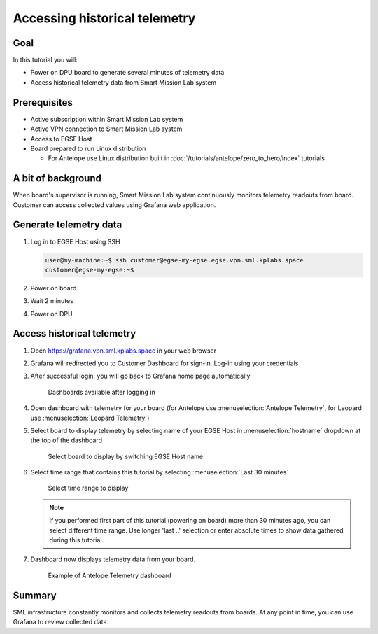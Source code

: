 Accessing historical telemetry
==============================

Goal
----
In this tutorial you will:

* Power on DPU board to generate several minutes of telemetry data
* Access historical telemetry data from Smart Mission Lab system

Prerequisites
-------------
* Active subscription within Smart Mission Lab system
* Active VPN connection to Smart Mission Lab system
* Access to EGSE Host
* Board prepared to run Linux distribution

  * For Antelope use Linux distribution built in :doc:`/tutorials/antelope/zero_to_hero/index` tutorials

A bit of background
-------------------
When board's supervisor is running, Smart Mission Lab system continuously monitors telemetry readouts from board. Customer can access collected values using Grafana web application.

Generate telemetry data
-----------------------
1. Log in to EGSE Host using SSH

   .. code-block:: shell-session

       user@my-machine:~$ ssh customer@egse-my-egse.egse.vpn.sml.kplabs.space
       customer@egse-my-egse:~$

2. Power on board

   .. md-tab-set::
      .. md-tab-item:: Antelope

         .. code-block:: shell-session

            customer@egse-my-egse:~$ sml power on
            Powering on...Success

      .. md-tab-item:: Leopard

         .. code-block:: shell-session

            customer@egse-my-egse:~$ sml power on
            Powering on...Success

3. Wait 2 minutes
4. Power on DPU

   .. md-tab-set::
     .. md-tab-item:: Antelope

        .. code-block:: shell-session

           customer@egse-my-egse:~$ sml dpu power on
           Powering on...Success
           customer@egse-my-egse:~$ sml dpu reset off
           Bringing DPU out of reset...Success

     .. md-tab-item:: Leopard

         .. code-block:: shell-session

            customer@egse-my-egse:~$ sml pn1 power on
            Powering on...Success


Access historical telemetry
---------------------------

1. Open https://grafana.vpn.sml.kplabs.space in your web browser
2. Grafana will redirected you to Customer Dashboard for sign-in. Log-in using your credentials
3. After successful login, you will go back to Grafana home page automatically

   .. figure:: ./images/grafana_dashboards.png

         Dashboards available after logging in

4. Open dashboard with telemetry for your board (for Antelope use :menuselection:`Antelope Telemetry`, for Leopard use :menuselection:`Leopard Telemetry`)
5. Select board to display telemetry by selecting name of your EGSE Host in :menuselection:`hostname` dropdown at the top of the dashboard

   .. figure:: ./images/grafana_hostname_selector.png

       Select board to display by switching EGSE Host name

6. Select time range that contains this tutorial by selecting :menuselection:`Last 30 minutes`

   .. figure:: ./images/grafana_time_range.png

        Select time range to display

   .. note:: If you performed first part of this tutorial (powering on board) more than 30 minutes ago, you can select different time range. Use longer 'last ..' selection or enter absolute times to show data gathered during this tutorial.

7. Dashboard now displays telemetry data from your board.

   .. figure:: ./images/grafana_antelope_dashboard.png

         Example of Antelope Telemetry dashboard

Summary
-------
SML infrastructure constantly monitors and collects telemetry readouts from boards. At any point in time, you can use Grafana to review collected data.
